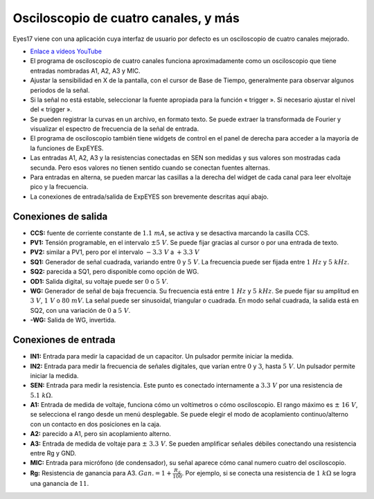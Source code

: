 Osciloscopio de cuatro canales, y más
=====================================

Eyes17 viene con una aplicación cuya interfaz de usuario por defecto es un
osciloscopio de cuatro canales mejorado.


-  `Enlace a vídeos YouTube <https://www.youtube.com/channel/UCIHUjpPn9wf1aHElqLn1RJQ>`_

-  El programa de osciloscopio de cuatro canales funciona aproximadamente
   como un osciloscopio que tiene entradas nombradas
   A1, A2, A3 y MIC.

-  Ajustar la sensibilidad en X de la pantalla, con el cursor de Base de Tiempo,
   generalmente para observar algunos periodos de la señal.

-  Si la señal no está estable, seleccionar la fuente apropiada para la
   función « trigger ». Si necesario ajustar el nivel del « trigger ».

-  Se pueden registrar la curvas en un archivo, en formato texto. Se puede
   extraer la transformada de Fourier y visualizar el espectro de
   frecuencia de la señal de entrada.

-  El programa de osciloscopio también tiene widgets de control en el
   panel de derecha para acceder a la mayoría de la funciones de ExpEYES.

-  Las entradas A1, A2, A3 y la resistencias conectadas en SEN son
   medidas y sus valores son mostradas cada secunda. Pero esos valores
   no tienen sentido cuando se conectan fuentes alternas.

-  Para entradas en alterna, se pueden marcar las casillas a la derecha del
   widget de cada canal para leer elvoltaje  pico y la frecuencia.

-  La conexiones de entrada/salida de ExpEYES son brevemente descritas
   aquí abajo.

.. figure:: ./images/scope-outputs.png
   :width: 300px

Conexiones de salida
^^^^^^^^^^^^^^^^^^^^

-  **CCS:** fuente de corriente constante de :math:`1.1\ mA`, se activa y se
   desactiva marcando la casilla CCS.
-  **PV1:** Tensión programable, en el intervalo :math:`\pm 5\ V`. Se
   puede fijar gracias al cursor o por una entrada de texto.
-  **PV2:** similar a PV1, pero por el intervalo :math:`- 3.3\ V` a :math:`+ 3.3\ V`
-  **SQ1:** Generador de señal cuadrada, variando entre :math:`0` y :math:`5\ V`.
   La frecuencia puede ser fijada entre :math:`1\ Hz` y :math:`5\ kHz`.
-  **SQ2:** parecida a SQ1, pero disponible como opción de WG.
-  **OD1:** Salida digital, su voltaje puede ser :math:`0` o :math:`5\ V`.
-  **WG:** Generador de señal de baja frecuencia. Su frecuencia está entre :math:`1\ Hz`
   y :math:`5\ kHz`. Se puede fijar su amplitud en :math:`3\ V`, :math:`1\ V`
   o :math:`80\ mV`.
   La señal puede ser sinusoidal, triangular o cuadrada. En modo señal
   cuadrada, la salida está en SQ2, con una variación de :math:`0` a :math:`5\ V`.
-  **-WG:** Salida de WG, invertida.

.. figure:: ./images/scope-inputs.png
   :width: 300px

Conexiones de entrada
^^^^^^^^^^^^^^^^^^^^^

-  **IN1:** Entrada para medir la capacidad de un capacitor. Un pulsador
   permite iniciar la medida.
-  **IN2:** Entrada para medir la frecuencia de señales digitales, que
   varían entre :math:`0` y :math:`3`, hasta :math:`5\ V`.
   Un pulsador permite iniciar la medida.
-  **SEN:** Entrada para medir la resistencia. Este punto es conectado
   internamente a :math:`3.3\ V` por una resistencia de  :math:`5.1\ k\Omega`.
-  **A1:** Entrada de medida de voltaje, funciona cómo un voltímetros o cómo
   osciloscopio. El rango máximo es :math:`\pm\ 16\ V`, se selecciona
   el rango desde un menú desplegable. Se puede elegir el modo de
   acoplamiento continuo/alterno con un contacto en dos posiciones en la caja.
-  **A2:** parecido a A1, pero sin acoplamiento alterno.
-  **A3:** Entrada de medida de voltaje para :math:`\pm\ 3.3\ V`. Se pueden
   amplificar señales débiles conectando una resistencia entre Rg y GND.
-  **MIC:** Entrada para micrófono (de condensador), su señal aparece cómo
   canal numero cuatro del osciloscopio.
-  **Rg:** Resistencia de ganancia para A3. :math:`Gan. = 1 + \frac{R_{g}}{100}`.
   Por ejemplo, si se conecta una resistencia de :math:`1\ k\Omega` se logra
   una ganancia de :math:`11`.





